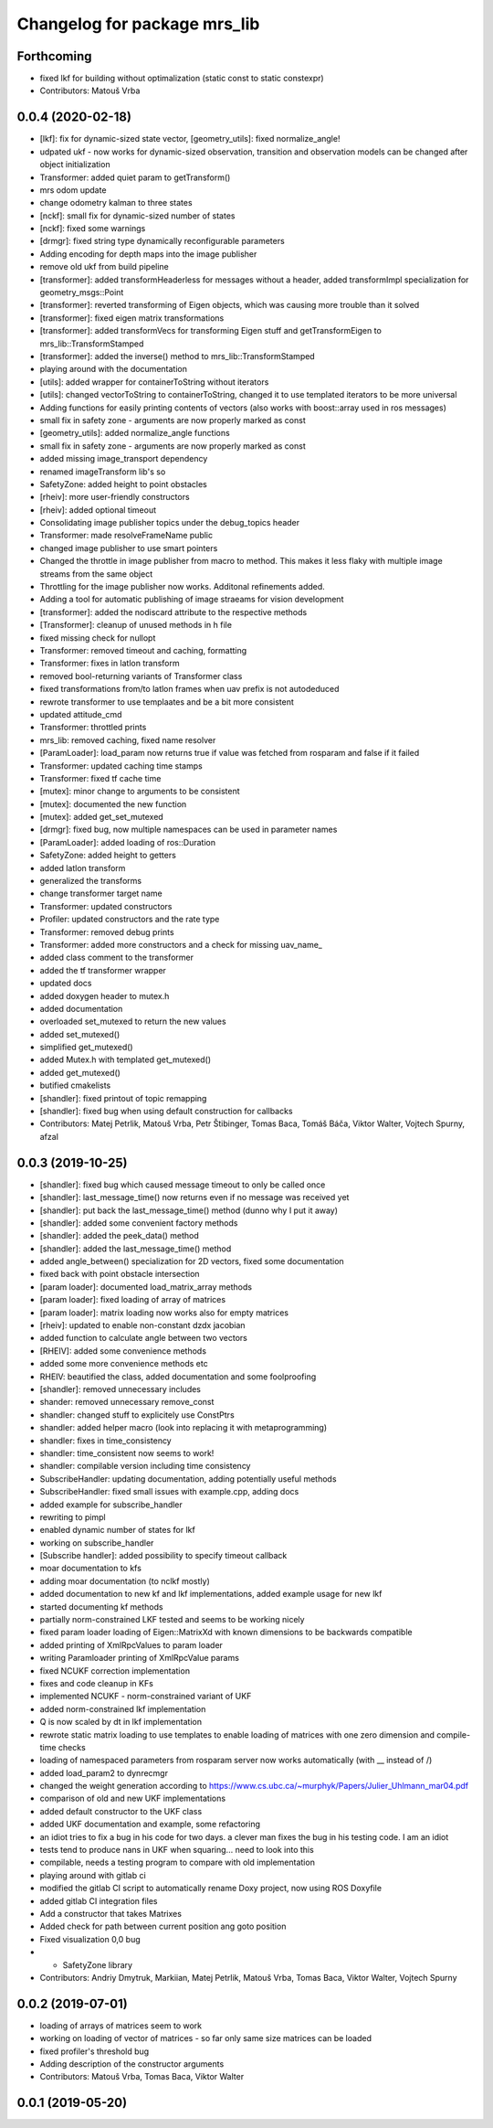 ^^^^^^^^^^^^^^^^^^^^^^^^^^^^^
Changelog for package mrs_lib
^^^^^^^^^^^^^^^^^^^^^^^^^^^^^

Forthcoming
-----------
* fixed lkf for building without optimalization (static const to static constexpr)
* Contributors: Matouš Vrba

0.0.4 (2020-02-18)
------------------
* [lkf]: fix for dynamic-sized state vector, [geometry_utils]: fixed normalize_angle!
* udpated ukf - now works for dynamic-sized observation, transition and observation models can be changed after object initialization
* Transformer: added quiet param to getTransform()
* mrs odom update
* change odometry kalman to three states
* [nckf]: small fix for dynamic-sized number of states
* [nckf]: fixed some warnings
* [drmgr]: fixed string type dynamically reconfigurable parameters
* Adding encoding for depth maps into the image publisher
* remove old ukf from build pipeline
* [transformer]: added transformHeaderless for messages without a header, added transformImpl specialization for geometry_msgs::Point
* [transformer]: reverted transforming of Eigen objects, which was causing more trouble than it solved
* [transformer]: fixed eigen matrix transformations
* [transformer]: added transformVecs for transforming Eigen stuff and getTransformEigen to mrs_lib::TransformStamped
* [transformer]: added the inverse() method to mrs_lib::TransformStamped
* playing around with the documentation
* [utils]: added wrapper for containerToString without iterators
* [utils]: changed vectorToString to containerToString, changed it to use templated iterators to be more universal
* Adding functions for easily printing contents of vectors (also works with boost::array used in ros messages)
* small fix in safety zone - arguments are now properly marked as const
* [geometry_utils]: added normalize_angle functions
* small fix in safety zone - arguments are now properly marked as const
* added missing image_transport dependency
* renamed imageTransform lib's so
* SafetyZone: added height to point obstacles
* [rheiv]: more user-friendly constructors
* [rheiv]: added optional timeout
* Consolidating image publisher topics under the debug_topics header
* Transformer: made resolveFrameName public
* changed image publisher to use smart pointers
* Changed the throttle in image publisher from macro to method. This makes it less flaky with multiple image streams from the same object
* Throttling for the image publisher now works. Additonal refinements added.
* Adding a tool for automatic publishing of image straeams for vision development
* [transformer]: added the nodiscard attribute to the respective methods
* [Transformer]: cleanup of unused methods in h file
* fixed missing check for nullopt
* Transformer: removed timeout and caching, formatting
* Transformer: fixes in latlon transform
* removed bool-returning variants of Transformer class
* fixed transformations from/to latlon frames when uav prefix is not autodeduced
* rewrote transformer to use templaates and be a bit more consistent
* updated attitude_cmd
* Transformer: throttled prints
* mrs_lib: removed caching, fixed name resolver
* [ParamLoader]: load_param now returns true if value was fetched from rosparam and false if it failed
* Transformer: updated caching time stamps
* Transformer: fixed tf cache time
* [mutex]: minor change to arguments to be consistent
* [mutex]: documented the new function
* [mutex]: added get_set_mutexed
* [drmgr]: fixed bug, now multiple namespaces can be used in parameter names
* [ParamLoader]: added loading of ros::Duration
* SafetyZone: added height to getters
* added latlon transform
* generalized the transforms
* change transformer target name
* Transformer: updated constructors
* Profiler: updated constructors and the rate type
* Transformer: removed debug prints
* Transformer: added more constructors and a check for missing uav_name\_
* added class comment to the transformer
* added the tf transformer wrapper
* updated docs
* added doxygen header to mutex.h
* added documentation
* overloaded set_mutexed to return the new values
* added set_mutexed()
* simplified get_mutexed()
* added Mutex.h with templated get_mutexed()
* added get_mutexed()
* butified cmakelists
* [shandler]: fixed printout of topic remapping
* [shandler]: fixed bug when using default construction for callbacks
* Contributors: Matej Petrlik, Matouš Vrba, Petr Štibinger, Tomas Baca, Tomáš Báča, Viktor Walter, Vojtech Spurny, afzal

0.0.3 (2019-10-25)
------------------
* [shandler]: fixed bug which caused message timeout to only be called once
* [shandler]: last_message_time() now returns even if no message was received yet
* [shandler]: put back the last_message_time() method (dunno why I put it away)
* [shandler]: added some convenient factory methods
* [shandler]: added the peek_data() method
* [shandler]: added the last_message_time() method
* added angle_between() specialization for 2D vectors, fixed some documentation
* fixed back with point obstacle intersection
* [param loader]: documented load_matrix_array methods
* [param loader]: fixed loading of array of matrices
* [param loader]: matrix loading now works also for empty matrices
* [rheiv]: updated to enable non-constant dzdx jacobian
* added function to calculate angle between two vectors
* [RHEIV]: added some convenience methods
* added some more convenience methods etc
* RHEIV: beautified the class, added documentation and some foolproofing
* [shandler]: removed unnecessary includes
* shander: removed unnecessary remove_const
* shandler: changed stuff to explicitely use ConstPtrs
* shandler: added helper macro (look into replacing it with metaprogramming)
* shandler: fixes in time_consistency
* shandler: time_consistent now seems to work!
* shandler: compilable version including time consistency
* SubscribeHandler: updating documentation, adding potentially useful methods
* SubscribeHandler: fixed small issues with example.cpp, adding docs
* added example for subscribe_handler
* rewriting to pimpl
* enabled dynamic number of states for lkf
* working on subscribe_handler
* [Subscribe handler]: added possibility to specify timeout callback
* moar documentation to kfs
* adding moar documentation (to nclkf mostly)
* added documentation to new kf and lkf implementations, added example usage for new lkf
* started documenting kf methods
* partially norm-constrained LKF tested and seems to be working nicely
* fixed param loader loading of Eigen::MatrixXd with known dimensions to be backwards compatible
* added printing of XmlRpcValues to param loader
* writing Paramloader printing of XmlRpcValue params
* fixed NCUKF correction implementation
* fixes and code cleanup in KFs
* implemented NCUKF - norm-constrained variant of UKF
* added norm-constrained lkf implementation
* Q is now scaled by dt in lkf implementation
* rewrote static matrix loading to use templates to enable loading of matrices with one zero dimension and compile-time checks
* loading of namespaced parameters from rosparam server now works automatically (with _\_ instead of /)
* added load_param2 to dynrecmgr
* changed the weight generation according to https://www.cs.ubc.ca/~murphyk/Papers/Julier_Uhlmann_mar04.pdf
* comparison of old and new UKF implementations
* added default constructor to the UKF class
* added UKF documentation and example, some refactoring
* an idiot tries to fix a bug in his code for two days. a clever man fixes the bug in his testing code. I am an idiot
* tests tend to produce nans in UKF when squaring... need to look into this
* compilable, needs a testing program to compare with old implementation
* playing around with gitlab ci
* modified the gitlab CI script to automatically rename Doxy project, now using ROS Doxyfile
* added gitlab CI integration files
* Add a constructor that takes Matrixes
* Added check for path between current position ang goto position
* Fixed visualization 0,0 bug
* + SafetyZone library
* Contributors: Andriy Dmytruk, Markiian, Matej Petrlik, Matouš Vrba, Tomas Baca, Viktor Walter, Vojtech Spurny

0.0.2 (2019-07-01)
------------------
* loading of arrays of matrices seem to work
* working on loading of vector of matrices - so far only same size matrices can be loaded
* fixed profiler's threshold bug
* Adding description of the constructor arguments
* Contributors: Matouš Vrba, Tomas Baca, Viktor Walter

0.0.1 (2019-05-20)
------------------
